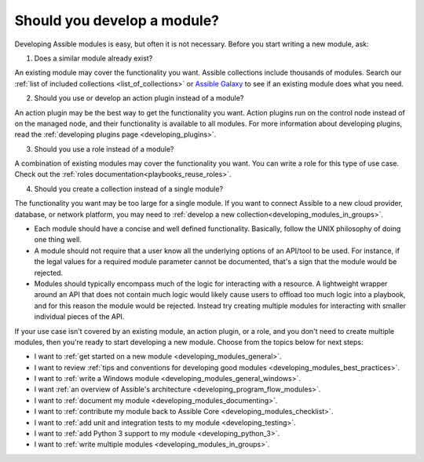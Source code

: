 .. _developing_modules:
.. _module_dev_should_you:

****************************
Should you develop a module?
****************************

Developing Assible modules is easy, but often it is not necessary. Before you start writing a new module, ask:

1. Does a similar module already exist?

An existing module may cover the functionality you want. Assible collections include thousands of modules. Search our :ref:`list of included collections <list_of_collections>` or `Assible Galaxy <https://galaxy.assible.com>`_ to see if an existing module does what you need.

2. Should you use or develop an action plugin instead of a module?

An action plugin may be the best way to get the functionality you want. Action plugins run on the control node instead of on the managed node, and their functionality is available to all modules. For more information about developing plugins, read the :ref:`developing plugins page <developing_plugins>`.

3. Should you use a role instead of a module?

A combination of existing modules may cover the functionality you want. You can write a role for this type of use case. Check out the :ref:`roles documentation<playbooks_reuse_roles>`.

4. Should you create a collection instead of a single module?

The functionality you want may be too large for a single module. If you want to connect Assible to a new cloud provider, database, or network platform, you may need to :ref:`develop a new collection<developing_modules_in_groups>`.

* Each module should have a concise and well defined functionality. Basically, follow the UNIX philosophy of doing one thing well.

* A module should not require that a user know all the underlying options of an API/tool to be used. For instance, if the legal values for a required module parameter cannot be documented, that's a sign that the module would be rejected.

* Modules should typically encompass much of the logic for interacting with a resource. A lightweight wrapper around an API that does not contain much logic would likely cause users to offload too much logic into a playbook, and for this reason the module would be rejected. Instead try creating multiple modules for interacting with smaller individual pieces of the API.

If your use case isn't covered by an existing module, an action plugin, or a role, and you don't need to create multiple modules, then you're ready to start developing a new module. Choose from the topics below for next steps:

* I want to :ref:`get started on a new module <developing_modules_general>`.
* I want to review :ref:`tips and conventions for developing good modules <developing_modules_best_practices>`.
* I want to :ref:`write a Windows module <developing_modules_general_windows>`.
* I want :ref:`an overview of Assible's architecture <developing_program_flow_modules>`.
* I want to :ref:`document my module <developing_modules_documenting>`.
* I want to :ref:`contribute my module back to Assible Core <developing_modules_checklist>`.
* I want to :ref:`add unit and integration tests to my module <developing_testing>`.
* I want to :ref:`add Python 3 support to my module <developing_python_3>`.
* I want to :ref:`write multiple modules <developing_modules_in_groups>`.

.. seealso::

   :ref:`list_of_collections`
       Browse existing collections, modules, and plugins
   `Mailing List <https://groups.google.com/group/assible-devel>`_
       Development mailing list
   `irc.freenode.net <http://irc.freenode.net>`_
       #assible IRC chat channel
